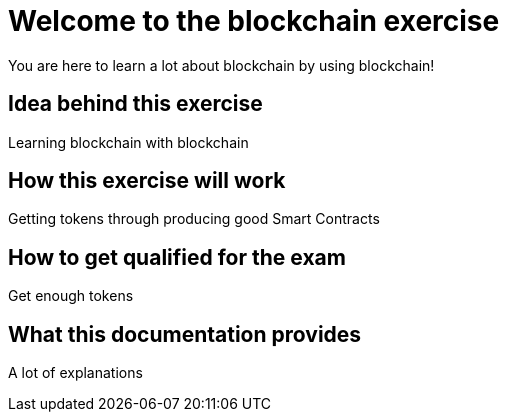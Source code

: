= Welcome to the blockchain exercise
:navtitle: Welcome

You are here to learn a lot about blockchain by using blockchain!

== Idea behind this exercise

Learning blockchain with blockchain

== How this exercise will work

Getting tokens through producing good Smart Contracts

== How to get qualified for the exam

Get enough tokens

== What this documentation provides

A lot of explanations
